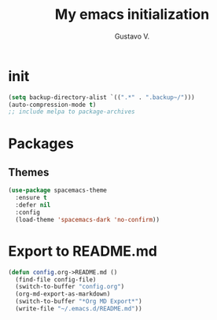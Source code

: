 #+TITLE: My emacs initialization
#+AUTHOR: Gustavo V.

* init
#+begin_src emacs-lisp
  (setq backup-directory-alist `((".*" . ".backup~/")))
  (auto-compression-mode t)
  ;; include melpa to package-archives
#+end_src
* Packages
** Themes
#+begin_src emacs-lisp
  (use-package spacemacs-theme
    :ensure t
    :defer nil
    :config
    (load-theme 'spacemacs-dark 'no-confirm))

#+end_src
* Export to README.md
#+begin_src emacs-lisp
  (defun config.org->README.md ()
    (find-file config-file)
    (switch-to-buffer "config.org")
    (org-md-export-as-markdown)
    (switch-to-buffer "*Org MD Export*")
    (write-file "~/.emacs.d/README.md"))
#+end_src
